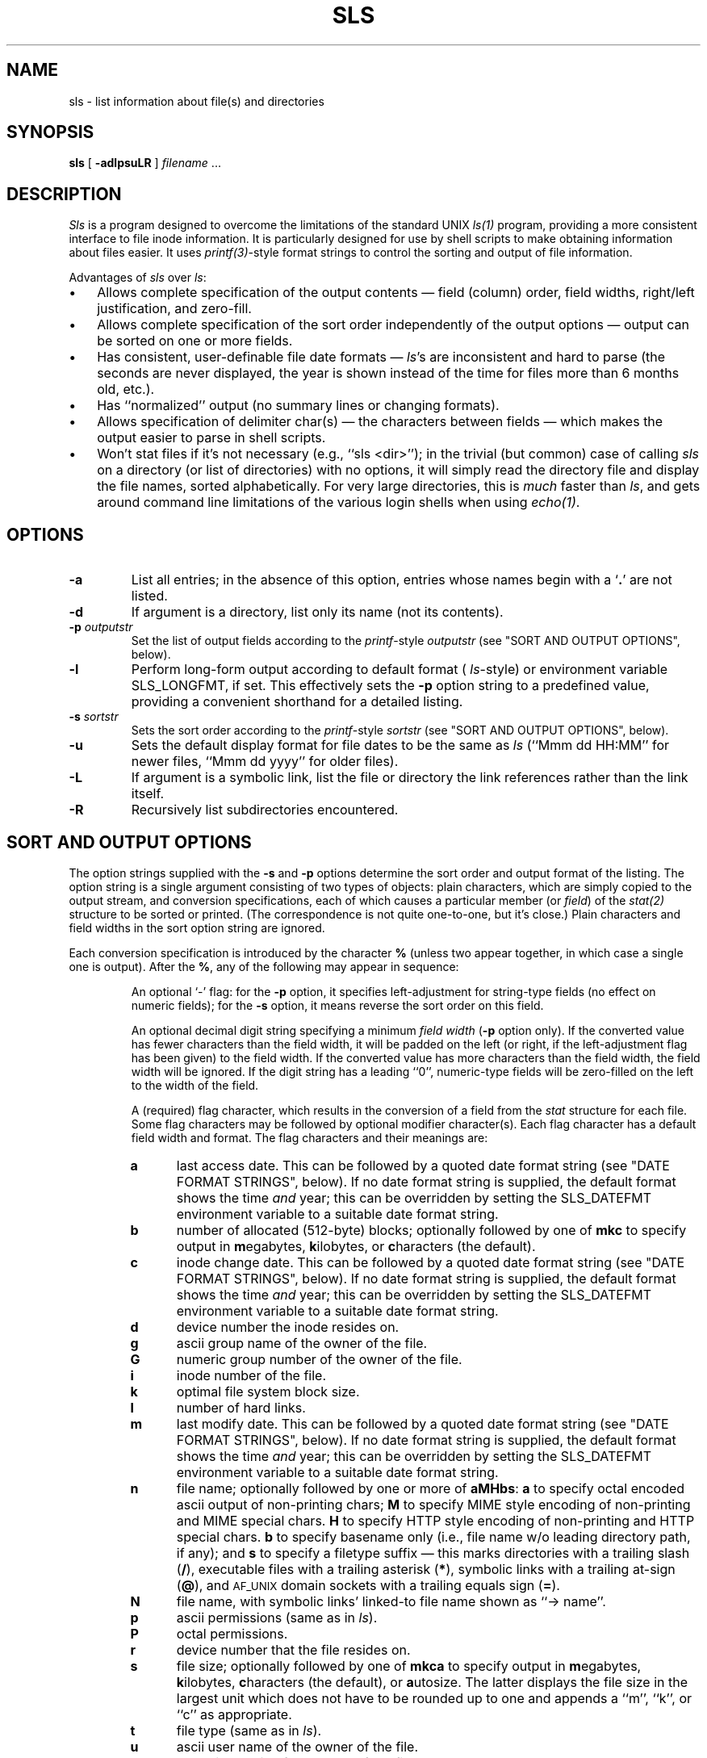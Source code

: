.TH SLS 1 "10 June 1997"
.SH NAME
sls \- list information about file(s) and directories
.SH SYNOPSIS
.B sls
[
.B \-adlpsuLR
] \fIfilename\fR .\|.\|.
.SH DESCRIPTION
.I Sls
is a program designed to overcome the limitations of the standard UNIX
.I ls(1)
program, providing a more consistent interface to file inode information.
It is particularly designed for use by shell scripts to make obtaining
information about files easier.  It uses
.IR printf(3) -style
format strings to control the sorting and output of file information.
.LP
Advantages of
.I sls
over
.IR ls\^ :
.IP \(bu 3
Allows complete specification of the output contents \(em field (column) order,
field widths, right/left justification, and zero-fill.
.IP \(bu
Allows complete specification of the sort order independently of the output
options \(em output can be sorted on one or more fields.
.IP \(bu
Has consistent, user-definable file date formats \(em
.IR ls 's
are inconsistent and hard to parse (the seconds are never displayed, the year
is shown instead of the time for files more than 6 months old, etc.).
.IP \(bu
Has ``normalized'' output (no summary lines or changing formats).
.IP \(bu
Allows specification of delimiter char(s) \(em the characters between fields
\(em which makes the output easier to parse in shell scripts.
.IP \(bu
Won't stat files if it's not necessary (e.g., ``\f(CWsls <dir>\fR''); in the
trivial (but common) case of calling
.I sls
on a directory (or list of directories) with no options, it will simply
read the directory file and display the file names, sorted alphabetically.
For very large directories, this is \fImuch\fR faster than
.IR ls ,
and gets around command line limitations of the various login shells when using
.IR echo(1) .
.SH OPTIONS
.TP
.B \-a
List all entries; in the absence of this option, entries whose
names begin with a `\fB.\fR' are not listed.
.TP
.B \-d
If argument is a directory, list only its name (not its contents).
.TP
.BI \-p " outputstr"
Set the list of output fields according to the
.IR printf -style
.I outputstr
(see "SORT AND OUTPUT OPTIONS", below).
.TP
.B \-l
Perform long-form output according to default format (
.IR ls -style)
or environment variable SLS_LONGFMT, if set.  This effectively sets the
.B \-p
option string to a predefined value, providing a convenient shorthand for
a detailed listing.
.TP
.BI \-s " sortstr"
Sets the sort order according to the
.IR printf -style
.I sortstr
(see "SORT AND OUTPUT OPTIONS", below).
.TP
.B \-u
Sets the default display format for file dates to be the same as
.I ls
(``\f(CWMmm dd HH:MM\fR'' for newer files, ``\f(CWMmm dd yyyy\fR''
for older files).
.TP
.B \-L
If argument is a symbolic link, list the file or directory the
link references rather than the link itself.
.TP
.B \-R
Recursively list subdirectories encountered.
.SH "SORT AND OUTPUT OPTIONS"
.LP
The option strings supplied with the
.B \-s
and
.B \-p
options determine the sort order and output format of the listing.  The option
string is a single argument consisting of two types of objects:
plain characters, which are simply copied to the output stream, and
conversion specifications, each of which causes a particular member (or
.IR field\^ )
of the
.IR stat\^(2)
structure to be sorted or printed.  (The correspondence is not quite one-to-one,
but it's close.)  Plain characters and field widths in the sort option string
are ignored.
.LP
Each conversion specification is introduced by the character
.B %
(unless two appear together, in which case a single one is output).  After the
.BR % ,
any of the following may appear in sequence:
.RS
.PP
An optional `\-' flag: for the
.B \-p
option, it specifies left-adjustment for string-type fields (no effect on
numeric fields); for the
.B \-s
option, it means reverse the sort order on this field.
.PP
An optional decimal digit string specifying a minimum
.I "field width"
.RB ( \-p
option only).  If the converted value has fewer characters than the field
width, it will be padded on the left (or right, if the left-adjustment flag
has been given) to the field width.  If the converted value has more characters
than the field width, the field width will be ignored.  If the digit string
has a leading ``0'', numeric-type fields will be zero-filled on the left to
the width of the field.
.PP
A (required) flag character, which results in the conversion of a field from the
.I stat
structure for each file.  Some
flag characters may be followed by optional modifier character(s).  Each flag
character has a default field width and format.  The flag characters and their
meanings are:
.TP 5
.PD 0
.B a
last access date.  This can be followed by a quoted date format string
(see "DATE FORMAT STRINGS", below).  If no date format string is supplied, the
default format shows the time \fIand\fR year; this can be overridden by setting
the SLS_DATEFMT environment variable to a suitable date format string.
.TP
.B b
number of allocated (512-byte) blocks; optionally followed by one of
.B mkc
to specify output in \fBm\fRegabytes, \fBk\fRilobytes, or \fBc\fRharacters (the
default).
.TP
.B c
inode change date.  This can be followed by a quoted date format string
(see "DATE FORMAT STRINGS", below).  If no date format string is supplied, the
default format shows the time \fIand\fR year; this can be overridden by setting
the SLS_DATEFMT environment variable to a suitable date format string.
.TP
.B d
device number the inode resides on.
.TP
.B g
ascii group name of the owner of the file.
.TP
.B G
numeric group number of the owner of the file.
.TP
.B i
inode number of the file.
.TP
.B k
optimal file system block size.
.TP
.B l
number of hard links.
.TP
.B m
last modify date.  This can be followed by a quoted date format string
(see "DATE FORMAT STRINGS", below).  If no date format string is supplied, the
default format shows the time \fIand\fR year; this can be overridden by setting
the SLS_DATEFMT environment variable to a suitable date format string.
.TP
.B n
file name; optionally followed by one or more of
.BR aMHbs :
.B a
to specify octal encoded ascii output of non-printing chars;
.B M
to specify MIME style encoding of non-printing and MIME special chars.
.B H
to specify HTTP style encoding of non-printing and HTTP special chars.
.B b
to specify basename only (i.e., file name w/o leading directory path, if any);
and
.B s
to specify a filetype suffix \(em this marks directories with a trailing slash
(\fB/\fR), executable files with a trailing asterisk (\fB*\fR), symbolic links
with a trailing at-sign (\fB@\fR), and 
.SM AF_UNIX
domain sockets with a trailing equals sign (\fB=\fR).
.TP
.B N
file name, with symbolic links' linked-to file name shown as ``\-> name''.
.TP
.B p
ascii permissions (same as in
.IR ls\^ ).
.TP
.B P
octal permissions.
.TP
.B r
device number that the file resides on.
.TP
.B s
file size; optionally followed by one of
.B mkca
to specify output in \fBm\fRegabytes, \fBk\fRilobytes, \fBc\fRharacters
(the default), or \fBa\fRutosize. The latter displays the file size in
the largest unit which does not have to be rounded up to one and appends
a ``m'', ``k'', or ``c'' as appropriate.
.TP
.B t
file type (same as in
.IR ls\^ ).
.TP
.B u
ascii user name of the owner of the file.
.TP
.B U
numeric user id of the owner of the file.
.TP
.B \!
no-op. Useful for disarming suffix modifiers.
.RE
.PD
.SH DATE FORMAT STRINGS
.LP
The
.BR a ,
.BR c ,
and
.B m
flag characters use a default format of \f(CWMmm dd yyyy HH:MM\fR
(``\f(CW%h %d %Y %H:%M\fR'').  This can be changed by setting the SLS_DATEFMT
environment variable to a suitable date format string; by specifying the
.B \-u
command line option, which requests
.IR ls -style
dates; or by following the flag character with a quoted format string of the
type used by
.IR date(1)
(with several extensions; see below).  (Note that either single or double quotes
.I must
delimit the date format string in the
.B \-p
option string, so use your shell's particular syntax for embedded quotes.)
.LP
The date format string may contain plain characters, which are copied to the
output, or any of the following format modifier characters (preceded by a `%'):
.RS
.PD 0
.TP
.B %
print a percent sign.
.TP
.B a
print abbreviated weekday (Sun to Sat).
.TP
.B b
print abbreviated month (Jan to Dec). (For Gnu
.IR date(1)
compatibility.)
.TP
.B d
print day of month (01 to 31).
.TP
.B h
print abbreviated month (Jan to Dec).
.TP
.B j
print julian date (001 to 366).
.TP
.B m
print month of year (01 to 12).
.TP
.B n
print a newline.
.TP
.B r
print time in AM/PM notation (``HH:MM:SS ?M'').
.TP
.B t
print a tab.
.TP
.B w
print day of week (0 to 6) (0=Sunday).
.TP
.B x
print date in system format (number of seconds since the epoch).
.TP
.B y
print last 2 digits of year (00 to 99).
.TP
.B D
print date as mm/dd/yy.
.TP
.B E
print day of month with no padding for single-digit dates.
.TP
.B F
print full month (January to December).
.TP
.B H
print hour (00 to 23).
.TP
.B M
print minute (00 to 59).
.TP
.B S
print second (00 to 59).
.TP
.B T
print time as HH:MM:SS.
.TP
.B W
print full weekday (Sunday to Saturday).
.TP
.B X
print date in system format, using the number of days only (divides seconds
by 86,400).
.TP
.B Y
print the full year.
.PD
.RE
.SH EXAMPLES
.LP
To produce the same output as ``ls \-l'':
.PP
\f(CWsls \-u \-p '%t%p %2l %-u %s %m %N'\fR
.LP
To list the size (in kbytes), access and modify dates (no times), and file names
(no pathname), sorted by size (largest first):
.PP
\f(CWsls \-s %-s \-p '%sk  %a"%h %d %Y"  %m"%h %d %Y"  %nb' /usr/mydir\fR
.LP
An example with
.I sls
producing output ready to embed in an HTML document:
.PP
\f(CWsls \-p '<LI><A HREF="%nHb">%nb</A> Size: %2sa Date: %m"%m/%d/%Y"' /usr/mydir\fR
.LP
How a shell script might get the last-modify date on a file with
.I sls
vs.
.I ls
(assume that \f(CWSLS_DATEFMT="%h %d %H:%M"\fR; remember that you have no
control over the time vs. year field with
.IR ls ):
.PP
\f(CWFILEDATE=`ls \-l file | awk '{print $5,$6,$7}'`\fR
.br
\f(CWFILEDATE=`sls \-p %m file`\fR
.SH FILES
/etc/passwd 	to get user names for \fB%u\fR output format flag.
.br
/etc/group 	to get group names for \fB%g\fR output format flag.
.SH BUGS
.LP
It is impossible to distinguish between two files with the same name in two
different directories with the
.B %nb
output format flag.
.LP
There are several features of the ``standardized output'' nature of
.I sls
that are incompatible with
.IR ls ,
and may cause some initial confusion; these are mentioned below.
.LP
The default alignment for string-valued fields (right-justified) does not match
.IR ls ,
but is consistent with the C library function
.I printf
(which uses the ``\-'' option flag to specify left-justification).
.LP
.I sls
does not automatically eliminate the directory part of the file name in the
listing when supplied with a single directory name argument; the user must
explicitly request that with the
.B %nb
output format flag.
.LP
The symbolic link notation ``linkname \-> name'' that
.I ls
automatically provides with
.B \-l
output must also be explicitly requested by the user with the
.B %N
output format flag.
.LP
.I Sls
has no multi-column output capability.
.LP
The default format for dates in
.I sls
displays both the time and year, resulting in wider output (see ``DATE
FORMAT STRINGS'' section for information on overriding this default).
.PP
The only special attention given to HP-UX
cdfs or "hidden" files/directories
(see
.B cdf(4)
for more information).
They are displayed without the trailing "+" and are
not at all hidden from
.I sls
\&.
.SH AUTHOR
.I Sls
was originally written by Rich Baughman <rich@cfi.com>. That address no
longer seems to work. This copy of
.I sls
has had several changes made by Eli-the-Bearded <info@qaz.wtf>.
The original
revision date on this manpage was 7 March 1989 when Eli got the source.
